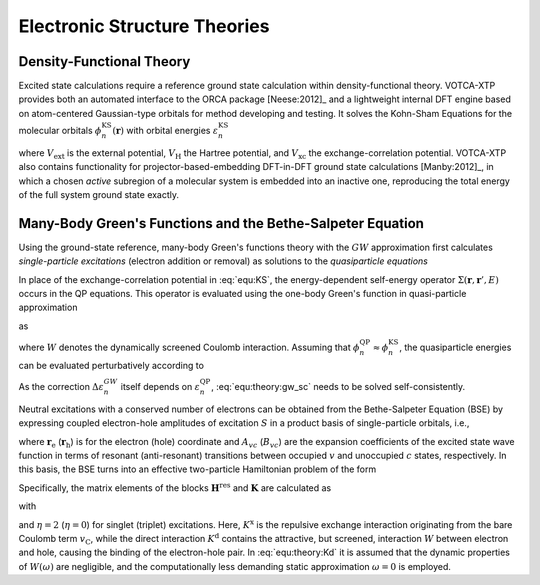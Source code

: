 Electronic Structure Theories
#############################

Density-Functional Theory 
*************************

Excited state calculations require a reference ground state calculation within density-functional theory. VOTCA-XTP provides both an automated interface to the ORCA package [Neese:2012]_ and a lightweight internal DFT engine based on atom-centered Gaussian-type orbitals for method developing and testing. It solves the Kohn-Sham Equations for the molecular orbitals :math:`\phi_n^\textrm{KS}(\mathbf{r})` with orbital energies :math:`\varepsilon_n^\textrm{KS}`

.. math::
    :label: equ:KS

    \left\{ -\frac{\hbar^2}{2m}\nabla^2 + V_\mathrm{ext}(\mathbf{r}) + V_\textrm{H}(\mathbf{r}) +V_\textrm{xc}(\mathbf{r})\right\}\phi_n^\textrm{KS}(\mathbf{r})  =\varepsilon_n^\textrm{KS} \phi_n^\textrm{KS}(\mathbf{r}) ,

where :math:`V_\textrm{ext}` is the external potential, :math:`V_\textrm{H}` the Hartree potential, and :math:`V_\textrm{xc}` the exchange-correlation potential. VOTCA-XTP also contains functionality for projector-based-embedding DFT-in-DFT ground state calculations [Manby:2012]_, in which a chosen *active* subregion of a molecular system is embedded into an inactive one, reproducing the total energy of the full system ground state exactly.  

Many-Body Green's Functions and the Bethe-Salpeter Equation
***********************************************************

Using the ground-state reference, many-body Green's functions theory with the :math:`GW` approximation first calculates *single-particle excitations* (electron addition or removal) as solutions to the *quasiparticle equations*

.. math::
    :label: equ:QP

    \left\{ -\frac{\hbar^2}{2m}\nabla^2 + V_\textrm{ext}(\mathbf{r}) + V_\textrm{H}(\mathbf{r})\right\}\phi_n^\textrm{QP}(\mathbf{r}) + \int{\Sigma(\mathbf{r},\mathbf{r}',\varepsilon_n^\textrm{QP})\phi_n^\textrm{QP}(\mathbf{r}')d\mathbf{r}'} = \varepsilon_n^\textrm{QP} \phi_n^\textrm{QP}(\mathbf{r}) .

In place of the exchange-correlation potential in :eq:`equ:KS`, the energy-dependent self-energy operator :math:`\Sigma(\mathbf{r},\mathbf{r}',E)` occurs in the QP equations. This operator is evaluated using the one-body Green's function in quasi-particle approximation

.. math::
    :label: equ:Green

    G(\mathbf{r},\mathbf{r}',\omega) = \sum_n{\frac{\phi_n(\mathbf{r})\phi_n^*(\mathbf{r}')}{\omega-\varepsilon_n+i0^+\textrm{sgn}(\varepsilon_n -\mu)}}

as

.. math::
    :label: equ:sigma
    
    \Sigma(\mathbf{r},\mathbf{r}',E) = \frac{i}{2\pi} \int{e^{-i\omega 0^+}G(\mathbf{r},\mathbf{r}',E-\omega)W(\mathbf{r},\mathbf{r}',\omega)\,d\omega},

where :math:`W` denotes the dynamically screened Coulomb interaction. Assuming that :math:`\phi^\textrm{QP}_n\approx \phi^\textrm{KS}_n`, the quasiparticle energies can be evaluated perturbatively according to

.. math::
    :label: equ:theory:gw_sc

    \varepsilon_n^\textrm{QP}= \varepsilon_n^\textrm{KS} + \Delta \varepsilon_n^{GW} = \varepsilon_n^\textrm{KS} + \left\langle\phi^\textrm{KS}_n\left\vert \Sigma(\varepsilon_n^\textrm{QP})-V_\text{xc} \right\vert\phi^\textrm{KS}_n\right\rangle .

As the correction :math:`\Delta \varepsilon_n^{GW}` itself depends on :math:`\varepsilon_n^\textrm{QP}`, :eq:`equ:theory:gw_sc` needs to be solved self-consistently.

Neutral excitations with a conserved number of electrons can be obtained from the Bethe-Salpeter Equation (BSE) by expressing coupled electron-hole amplitudes of excitation :math:`S` in a product basis of single-particle orbitals, i.e., 

.. math:: 
    :label: equ:bsewf
    
    \chi_S(\mathbf{r}_\textrm{e},\mathbf{r}_\textrm{h})=\sum_{v}^{\mathrm{occ}}\sum_c^{\mathrm{unocc}}A_{vc}^S\phi_{c}(\mathbf{r}_\textrm{e})\phi^*_{v}(\mathbf{r}_\textrm{h})+B_{vc}^S\phi_{v}(\mathbf{r}_\textrm{e})\phi^{*}_{c}(\mathbf{r}_\textrm{h}),
  
where :math:`\mathbf{r}_\textrm{e}` (:math:`\mathbf{r}_\textrm{h}`) is for the electron (hole) coordinate and :math:`A_{vc}` (:math:`B_{vc}`) are the expansion coefficients of the excited state wave function in terms of resonant (anti-resonant) transitions between occupied :math:`v` and unoccupied :math:`c` states, respectively. In this basis, the BSE turns into an effective two-particle Hamiltonian problem of the form

.. math::
    :label: equ:theory:bseeigenvalue

    \begin{pmatrix}
                                    \underline{\mathbf{H}}^{\text{res}}&\underline{\mathbf{K}} \\
                                    -\underline{\mathbf{K}} & -\underline{\mathbf{H}}^{\text{res}}
                                   \end{pmatrix}
                                   \begin{pmatrix}
                                   \mathbf{A}^S\\ \mathbf{B}^S
                                   \end{pmatrix}
                                   =\Omega_S
                                   \begin{pmatrix}
                                   \mathbf{A}^S\\ \mathbf{B}^S 
                                   \end{pmatrix}.

Specifically, the matrix elements of the blocks :math:`\underline{\mathbf{H}}^{\text{res}}` and :math:`\underline{\mathbf{K}}` are calculated as

.. math::
    :label: equ:BSEelements

    \begin{align}
    H^{\text{res}}_{vc,v'c'}&=D_{vc,v'c'}+\eta K^\mathrm{x}_{vc,v'c'}+K^\mathrm{d}_{vc,v'c'}\\
     K_{cv,v'c'}&=\eta K^\mathrm{x}_{cv,v'c'}+K^\mathrm{d}_{cv,v'c'}\, ,
    \end{align}

with 

.. math::
    :label: equ:theory:Kd

    \begin{align}
        D_{vc,v'c'}&=(\varepsilon_c-\varepsilon_v)\delta_{vv'}\delta_{cc'},\\
        K^\text{x}_{vc,v'c'}&=\iint  \phi_c^*(\mathbf{r}_\textrm{e})\phi_v(\mathbf{r}_\textrm{e})v_{\mathrm{C}}(\mathbf{r}_\textrm{e},\mathbf{r}_\textrm{h}) \phi_{c'}(\mathbf{r}_\textrm{h})\phi_{v'}^*(\mathbf{r}_\textrm{h}) d^3\mathbf{r}_\textrm{e} d^3\mathbf{r}_\textrm{h}\\
        K^\text{d}_{vc,v'c'}&=-\iint
               \phi_c^*(\mathbf{r}_\textrm{e})\phi_{c'}(\mathbf{r}_\textrm{e})W(\mathbf{r}_\textrm{e},\mathbf{r}_\textrm{h},\omega=0) \phi_v(\mathbf{r}_\textrm{h})\phi_{v'}^*(\mathbf{r}_\textrm{h})d^3\mathbf{r}_\textrm{e} d^3\mathbf{r}_\textrm{h}
               \, .
    \end{align}

and :math:`\eta=2` (:math:`\eta=0`) for singlet (triplet) excitations.
Here, :math:`K^\text{x}` is the repulsive exchange interaction originating from the bare Coulomb term :math:`v_\mathrm{C}`, while the direct interaction :math:`K^\text{d}` contains the attractive, but screened, interaction :math:`W` between electron and hole, causing the binding of the electron-hole pair. In :eq:`equ:theory:Kd` it is assumed that the dynamic properties of :math:`W(\omega)` are negligible, and the computationally less demanding static approximation :math:`\omega=0` is employed. 



